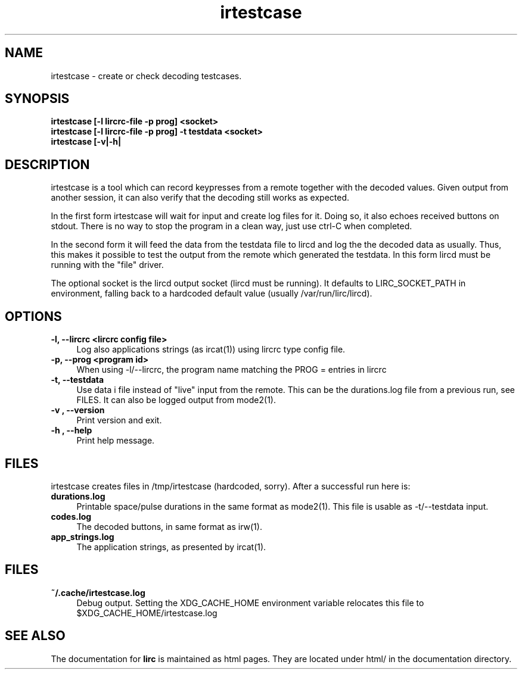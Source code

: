 .TH irtestcase "1" "Last change: March 2009" "irtestcase @version@" "User Commands"
.SH NAME
irtestcase - create or check decoding testcases.
.SH SYNOPSIS
.B irtestcase [-l lircrc-file -p prog] <socket>
.br
.B irtestcase [-l lircrc-file -p prog] -t testdata <socket>
.br
.B irtestcase [-v|-h|

.SH DESCRIPTION
irtestcase is a tool which can record keypresses from a remote together
with the decoded values. Given output from another session, it can
also verify that the decoding still works as expected.
.P
In the first form irtestcase will wait for input and create log files
for it. Doing so, it also echoes received buttons on stdout. There is
no way to stop the program in a clean way, just use ctrl-C when completed.
.P
In the second form it will feed the data from the testdata file to lircd
and log the the decoded data as usually. Thus, this makes it possible to
test the output from the remote which generated the testdata.  In this
form lircd must be running with the "file" driver.
.P
The optional socket is the lircd output socket (lircd must be running). It
defaults to LIRC_SOCKET_PATH in environment, falling back to a hardcoded
default value (usually /var/run/lirc/lircd).

.SH OPTIONS

.TP 4
.B -l, --lircrc  <lircrc config file>
Log also applications strings (as ircat(1)) using lircrc type config file.

.TP 4
.B -p, --prog <program id>
When using -l/--lircrc, the program name matching the PROG = entries
in lircrc

.TP 4
.B -t, --testdata
Use data i file instead of "live" input from the remote. This can be
the durations.log file from a previous run, see FILES. It can also
be logged output from mode2(1).

.TP 4
.B -v , --version
Print version and exit.

.TP 4
.B -h , --help
Print help message.

.SH FILES
irtestcase creates files in /tmp/irtestcase (hardcoded, sorry). After a
successful run here is:
.TP 4
.B durations.log
Printable space/pulse durations in the same format as mode2(1). This file
is usable as -t/--testdata input.
.TP 4
.B codes.log
The decoded  buttons, in same format as irw(1).
.TP 4
.B app_strings.log
The application strings, as presented by ircat(1).

.SH FILES

.TP 4
.B ~/.cache/irtestcase.log
Debug output. Setting the XDG_CACHE_HOME environment variable relocates this
file to $XDG_CACHE_HOME/irtestcase.log

.SH "SEE ALSO"
The documentation for
.B lirc
is maintained as html pages. They are located under html/ in the
documentation directory.
